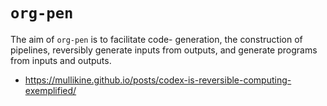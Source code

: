 * =org-pen=
The aim of =org-pen= is to facilitate code-
generation, the construction of pipelines,
reversibly generate inputs from outputs, and
generate programs from inputs and outputs.

- https://mullikine.github.io/posts/codex-is-reversible-computing-exemplified/